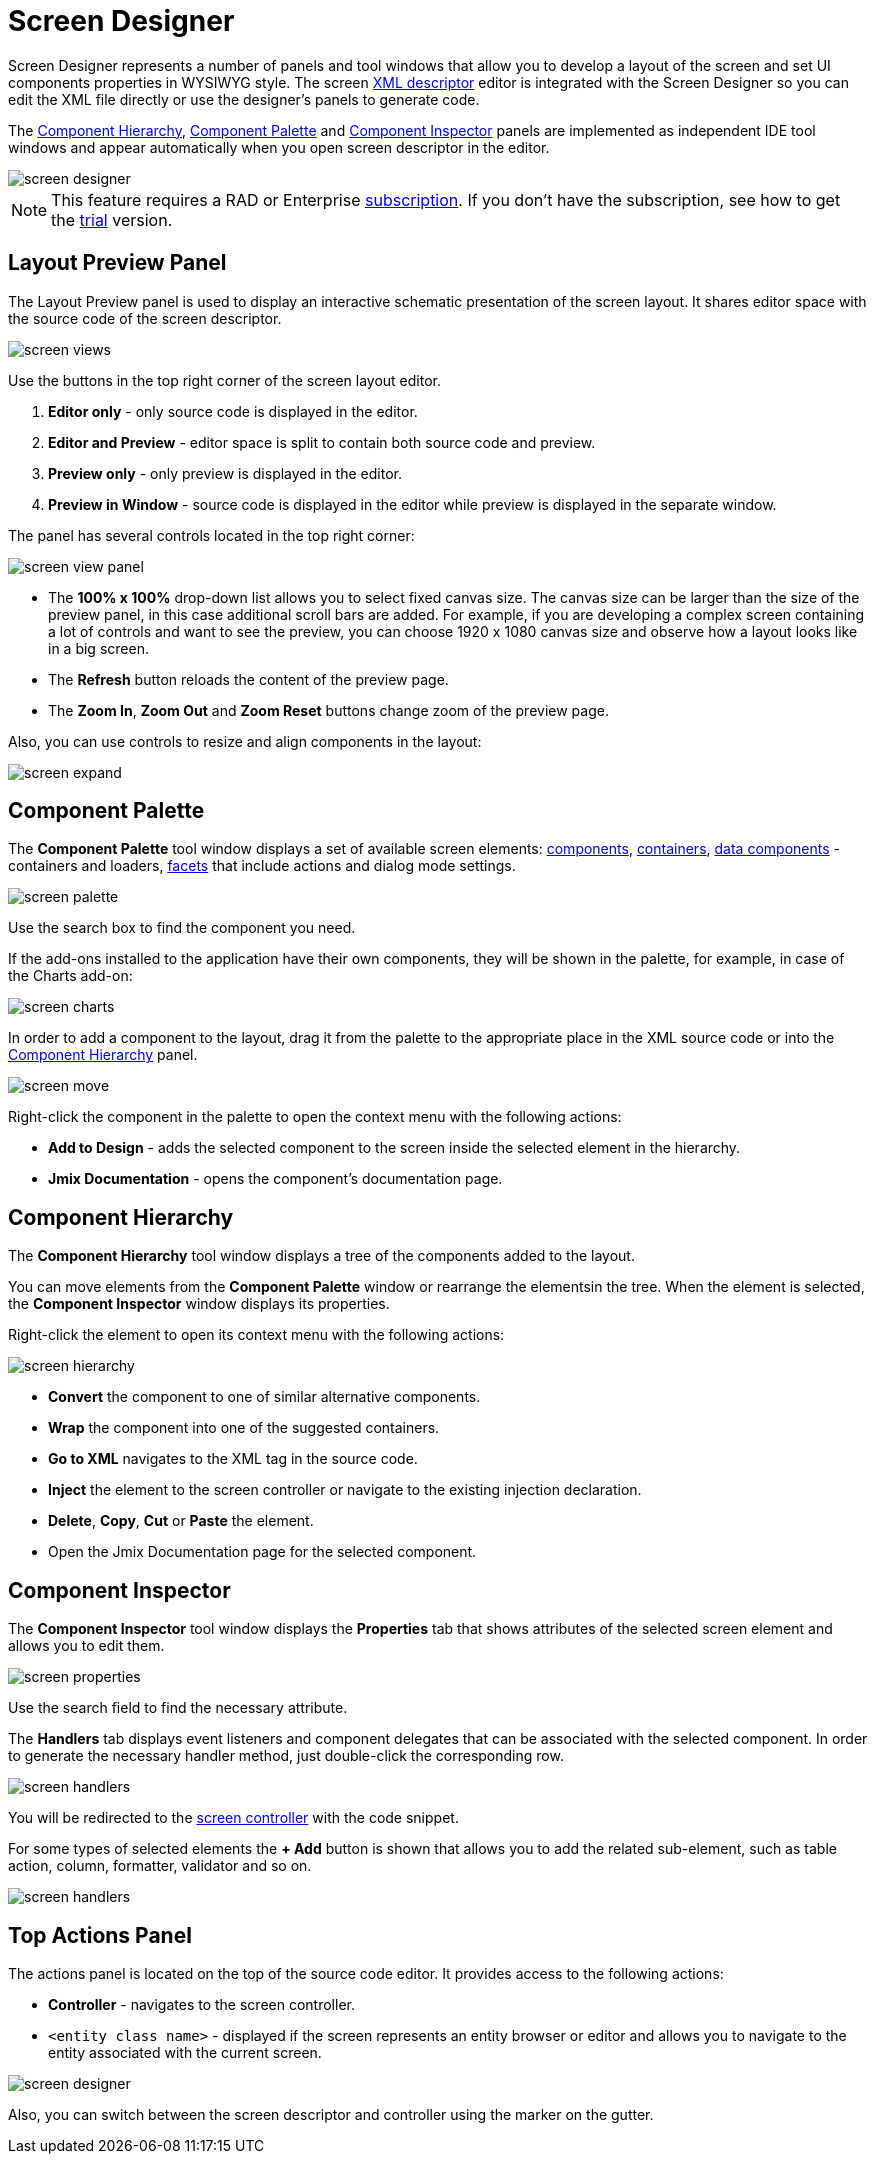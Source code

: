 = Screen Designer

Screen Designer represents a number of panels and tool windows that allow you to develop a layout of the screen and set UI components properties in WYSIWYG style. The screen xref:ui:screens/descriptors.adoc[XML descriptor] editor is integrated with the Screen Designer so you can edit the XML file directly or use the designer's panels to generate code.

The <<component-hierarchy,Component Hierarchy>>, <<component-palette,Component Palette>> and <<component-inspector,Component Inspector>> panels are implemented as independent IDE tool windows and appear automatically when you open screen descriptor in the editor.

image::screen-designer.png[align="center"]

[NOTE]
====
This feature requires a RAD or Enterprise https://www.jmix.io/subscription-plans-and-prices/[subscription^]. If you don’t have the subscription, see how to get the xref:studio:subscription.adoc[trial] version. 
====

[[layout-preview-panel]]
== Layout Preview Panel

The Layout Preview panel is used to display an interactive schematic presentation of the screen layout. It shares editor space with the source code of the screen descriptor. 

image::screen-views.png[align="center"]

Use the buttons in the top right corner of the screen layout editor.

. *Editor only* - only source code is displayed in the editor.
. *Editor and Preview* - editor space is split to contain both source code and preview.
. *Preview only* - only preview is displayed in the editor.
. *Preview in Window* - source code is displayed in the editor while preview is displayed in the separate window.

The panel has several controls located in the top right corner:

image::screen-view-panel.png[align="center"]

* The *100% x 100%* drop-down list allows you to select fixed canvas size. The canvas size can be larger than the size of the preview panel, in this case additional scroll bars are added. For example, if you are developing a complex screen containing a lot of controls and want to see the preview, you can choose 1920 x 1080 canvas size and observe how a layout looks like in a big screen.
* The *Refresh* button reloads the content of the preview page.
* The *Zoom In*, *Zoom Out* and *Zoom Reset* buttons change zoom of the preview page.

Also, you can use controls to resize and align components in the layout:

image::screen-expand.png[align="center"]

[[component-palette]]
== Component Palette

The *Component Palette* tool window displays a set of available screen elements: xref:ui:vcl/components.adoc[components], xref:ui:vcl/containers.adoc[containers], xref:ui:data-components.adoc[data components] - containers and loaders, xref:ui:facets.adoc[facets] that include actions and dialog mode settings. 

image::screen-palette.png[align="center"]

Use the search box to find the component you need.

If the add-ons installed to the application have their own components, they will be shown in the palette, for example, in case of the Charts add-on:

image::screen-charts.png[align="center"]

In order to add a component to the layout, drag it from the palette to the appropriate place in the XML source code or into the <<component-hierarchy,Component Hierarchy>> panel.

image::screen-move.gif[align="center"]

Right-click the component in the palette to open the context menu with the following actions:

* *Add to Design* - adds the selected component to the screen inside the selected element in the hierarchy.
* *Jmix Documentation* - opens the component’s documentation page.

[[component-hierarchy]]
== Component Hierarchy

The *Component Hierarchy* tool window displays a tree of the components added to the layout.

You can move elements from the *Component Palette* window or rearrange the elementsin the tree. When the element is selected, the *Component Inspector* window displays its properties.

Right-click the element to open its context menu with the following actions:

image::screen-hierarchy.png[align="center"]

* *Convert* the component to one of similar alternative components.
* *Wrap* the component into one of the suggested containers.
* *Go to XML* navigates to the XML tag in the source code.
* *Inject* the element to the screen controller or navigate to the existing injection declaration.
* *Delete*, *Copy*, *Cut* or *Paste* the element.
* Open the Jmix Documentation page for the selected component.

[[component-inspector]]
== Component Inspector

The *Component Inspector* tool window displays the *Properties* tab that shows attributes of the selected screen element and allows you to edit them.

image::screen-properties.png[align="center"]

Use the search field to find the necessary attribute.

The *Handlers* tab displays event listeners and component delegates that can be associated with the selected component. In order to generate the necessary handler method, just double-click the corresponding row. 

image::screen-handlers.png[align="center"]

You will be redirected to the xref:ui:screens/screen-controllers.adoc[screen controller] with the code snippet.

For some types of selected elements the *+ Add* button is shown that allows you to add the related sub-element, such as table action, column, formatter, validator and so on.

image::screen-handlers.png[align="center"]

[[top-actions-panel]]
== Top Actions Panel

The actions panel is located on the top of the source code editor. It provides access to the following actions:

* *Controller* - navigates to the screen controller.
* `<entity class name>` - displayed if the screen represents an entity browser or editor and allows you to navigate to the entity associated with the current screen.

image::screen-designer.png[align="center"]

Also, you can switch between the screen descriptor and controller using the marker on the gutter.
